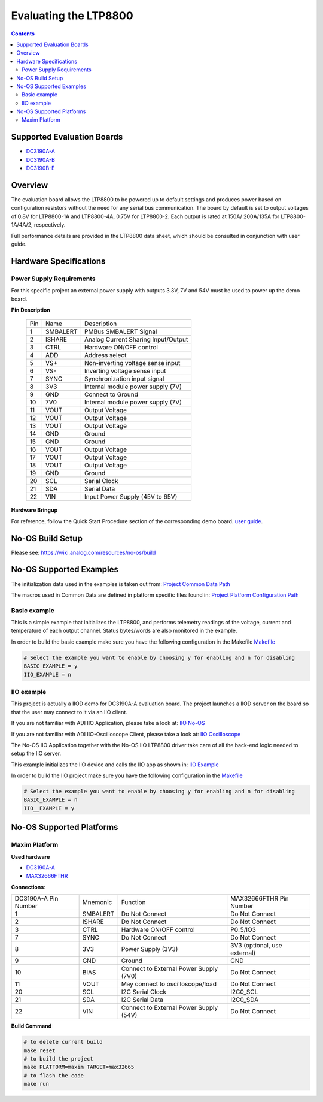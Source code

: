 Evaluating the LTP8800
======================

.. no-os-doxygen::

.. contents::
	:depth: 3

Supported Evaluation Boards
---------------------------

* `DC3190A-A <https://www.analog.com/en/resources/evaluation-hardware-and-software/evaluation-boards-kits/dc3190a-a.html>`_
* `DC3190A-B <https://www.analog.com/en/resources/evaluation-hardware-and-software/evaluation-boards-kits/dc3190a-b.html>`_
* `DC3190B-E <https://www.analog.com/en/resources/evaluation-hardware-and-software/evaluation-boards-kits/dc3190b-e.html>`_

Overview
--------

The evaluation board allows the LTP8800 to be powered up to default settings and
produces power based on configuration resistors without the need for any serial
bus communication. The board by default is set to output voltages of 0.8V for
LTP8800-1A and LTP8800-4A, 0.75V for LTP8800-2. Each output is rated at 150A/
200A/135A for LTP8800-1A/4A/2, respectively.

Full performance details are provided in the LTP8800 data sheet, which should
be consulted in conjunction with user guide.

Hardware Specifications
-----------------------

Power Supply Requirements
^^^^^^^^^^^^^^^^^^^^^^^^^

For this specific project an external power supply with outputs 3.3V, 7V and 54V
must be used to power up the demo board.

**Pin Description**

	+-----+----------+-------------------------------------------+
	| Pin |   Name 	 | Description				     |
	+-----+----------+-------------------------------------------+
	| 1   | SMBALERT | PMBus SMBALERT Signal		     |
	+-----+----------+-------------------------------------------+
	| 2   | ISHARE   | Analog Current Sharing Input/Output	     |
	+-----+----------+-------------------------------------------+
	| 3   | CTRL	 | Hardware ON/OFF control		     |
	+-----+----------+-------------------------------------------+
	| 4   | ADD	 | Address select			     |
	+-----+----------+-------------------------------------------+
	| 5   | VS+	 | Non-inverting voltage sense input	     |
	+-----+----------+-------------------------------------------+
	| 6   | VS-	 | Inverting voltage sense input	     |
	+-----+----------+-------------------------------------------+
	| 7   | SYNC	 | Synchronization input signal		     |
	+-----+----------+-------------------------------------------+
	| 8   | 3V3	 | Internal module power supply (7V)	     |
	+-----+----------+-------------------------------------------+
	| 9   | GND	 | Connect to Ground			     |
	+-----+----------+-------------------------------------------+
	| 10  | 7V0	 | Internal module power supply (7V)	     |
	+-----+----------+-------------------------------------------+
	| 11  | VOUT	 | Output Voltage			     |
	+-----+----------+-------------------------------------------+
	| 12  | VOUT	 | Output Voltage			     |
	+-----+----------+-------------------------------------------+
	| 13  | VOUT	 | Output Voltage			     |
	+-----+----------+-------------------------------------------+
	| 14  | GND	 | Ground				     |
	+-----+----------+-------------------------------------------+
	| 15  | GND	 | Ground				     |
	+-----+----------+-------------------------------------------+
	| 16  | VOUT	 | Output Voltage			     |
	+-----+----------+-------------------------------------------+
	| 17  | VOUT	 | Output Voltage			     |
	+-----+----------+-------------------------------------------+
	| 18  | VOUT	 | Output Voltage			     |
	+-----+----------+-------------------------------------------+
	| 19  | GND	 | Ground				     |
	+-----+----------+-------------------------------------------+
	| 20  | SCL	 | Serial Clock				     |
	+-----+----------+-------------------------------------------+
	| 21  | SDA	 | Serial Data				     |
	+-----+----------+-------------------------------------------+
	| 22  | VIN	 | Input Power Supply (45V to 65V)	     |
	+-----+----------+-------------------------------------------+

**Hardware Bringup**

For reference, follow the Quick Start Procedure section of the corresponding
demo board.
`user guide <https://www.analog.com/media/en/technical-documentation/user-guides/dc3190a-a.pdf>`_.

No-OS Build Setup
-----------------

Please see: https://wiki.analog.com/resources/no-os/build

No-OS Supported Examples
------------------------

The initialization data used in the examples is taken out from:
`Project Common Data Path <https://github.com/analogdevicesinc/no-OS/tree/main/projects/ltp8800/src/common>`_

The macros used in Common Data are defined in platform specific files found in:
`Project Platform Configuration Path <https://github.com/analogdevicesinc/no-OS/tree/main/projects/ltp8800/src/platform>`_

Basic example
^^^^^^^^^^^^^

This is a simple example that initializes the LTP8800, and performs telemetry
readings of the voltage, current and temperature of each output channel. Status
bytes/words are also monitored in the example.

In order to build the basic example make sure you have the following configuration in the Makefile
`Makefile <https://github.com/analogdevicesinc/no-OS/tree/main/projects/ltp8800/Makefile>`_

.. code-block:: bash

	# Select the example you want to enable by choosing y for enabling and n for disabling
	BASIC_EXAMPLE = y
	IIO_EXAMPLE = n

IIO example
^^^^^^^^^^^

This project is actually a IIOD demo for DC3190A-A evaluation board.
The project launches a IIOD server on the board so that the user may connect
to it via an IIO client.

If you are not familiar with ADI IIO Application, please take a look at:
`IIO No-OS <https://wiki.analog.com/resources/tools-software/no-os-software/iio>`_

If you are not familiar with ADI IIO-Oscilloscope Client, please take a look at:
`IIO Oscilloscope <https://wiki.analog.com/resources/tools-software/linux-software/iio_oscilloscope>`_

The No-OS IIO Application together with the No-OS IIO LTP8800 driver take care of
all the back-end logic needed to setup the IIO server.

This example initializes the IIO device and calls the IIO app as shown in:
`IIO Example <https://github.com/analogdevicesinc/no-OS/tree/main/projects/ltp8800/src/examples/iio_example>`_

In order to build the IIO project make sure you have the following configuration in the
`Makefile <https://github.com/analogdevicesinc/no-OS/tree/main/projects/ltp8800/Makefile>`_

.. code-block:: bash

        # Select the example you want to enable by choosing y for enabling and n for disabling
        BASIC_EXAMPLE = n
        IIO__EXAMPLE = y

No-OS Supported Platforms
-------------------------

Maxim Platform
^^^^^^^^^^^^^^

**Used hardware**

* `DC3190A-A <https://www.analog.com/en/resources/evaluation-hardware-and-software/evaluation-boards-kits/dc3190a-a.html>`_
* `MAX32666FTHR <https://www.analog.com/en/resources/evaluation-hardware-and-software/evaluation-boards-kits/max32666fthr.html>`_

**Connections**:

+-----------------------------+------------+----------------------------------------------+-----------------------------+
| DC3190A-A Pin Number	      |  Mnemonic  | Function					  | MAX32666FTHR Pin Number	|
+-----------------------------+------------+----------------------------------------------+-----------------------------+
| 1			      | SMBALERT   | Do Not Connect				  | Do Not Connect	        |
+-----------------------------+------------+----------------------------------------------+-----------------------------+
| 2			      | ISHARE	   | Do Not Connect				  | Do Not Connect	        |
+-----------------------------+------------+----------------------------------------------+-----------------------------+
| 3			      | CTRL	   | Hardware ON/OFF control			  | P0_5/IO3			|
+-----------------------------+------------+----------------------------------------------+-----------------------------+
| 7			      | SYNC	   | Do Not Connect				  | Do Not Connect		|
+-----------------------------+------------+----------------------------------------------+-----------------------------+
| 8			      | 3V3	   | Power Supply (3V3)				  | 3V3 (optional, use external)|
+-----------------------------+------------+----------------------------------------------+-----------------------------+
| 9			      | GND	   | Ground					  | GND				|
+-----------------------------+------------+----------------------------------------------+-----------------------------+
| 10			      | BIAS	   | Connect to External Power Supply (7V0)	  | Do Not Connect		|
+-----------------------------+------------+----------------------------------------------+-----------------------------+
| 11			      | VOUT	   | May connect to oscilloscope/load		  | Do Not Connect		|
+-----------------------------+------------+----------------------------------------------+-----------------------------+
| 20			      | SCL	   | I2C Serial Clock				  | I2C0_SCL			|
+-----------------------------+------------+----------------------------------------------+-----------------------------+
| 21			      | SDA	   | I2C Serial Data				  | I2C0_SDA			|
+-----------------------------+------------+----------------------------------------------+-----------------------------+
| 22			      | VIN	   | Connect to External Power Supply (54V)	  | Do Not Connect		|
+-----------------------------+------------+----------------------------------------------+-----------------------------+

**Build Command**

.. code-block:: bash

	# to delete current build
	make reset
	# to build the project
	make PLATFORM=maxim TARGET=max32665
	# to flash the code
	make run
